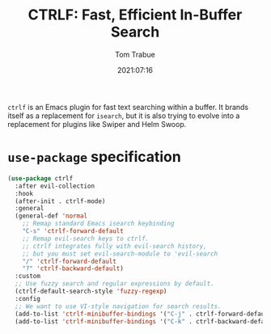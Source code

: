 #+title:    CTRLF: Fast, Efficient In-Buffer Search
#+author:   Tom Trabue
#+email:    tom.trabue@gmail.com
#+date:     2021:07:16
#+property: header-args:emacs-lisp :lexical t
#+tags:
#+STARTUP: fold

=ctrlf= is an Emacs plugin for fast text searching within a buffer. It brands
itself as a replacement for =isearch=, but it is also trying to evolve into a
replacement for plugins like Swiper and Helm Swoop.

* =use-package= specification
  #+begin_src emacs-lisp
    (use-package ctrlf
      :after evil-collection
      :hook
      (after-init . ctrlf-mode)
      :general
      (general-def 'normal
        ;; Remap standard Emacs isearch keybinding
        "C-s" 'ctrlf-forward-default
        ;; Remap evil-search keys to ctrlf.
        ;; ctrlf integrates fully with evil-search history,
        ;; but you must set evil-search-module to 'evil-search
        "/" 'ctrlf-forward-default
        "?" 'ctrlf-backward-default)
      :custom
      ;; Use fuzzy search and regular expressions by default.
      (ctrlf-default-search-style 'fuzzy-regexp)
      :config
      ;; We want to use VI-style navigation for search results.
      (add-to-list 'ctrlf-minibuffer-bindings '("C-j" . ctrlf-forward-default))
      (add-to-list 'ctrlf-minibuffer-bindings '("C-k" . ctrlf-backward-default)))
  #+end_src
